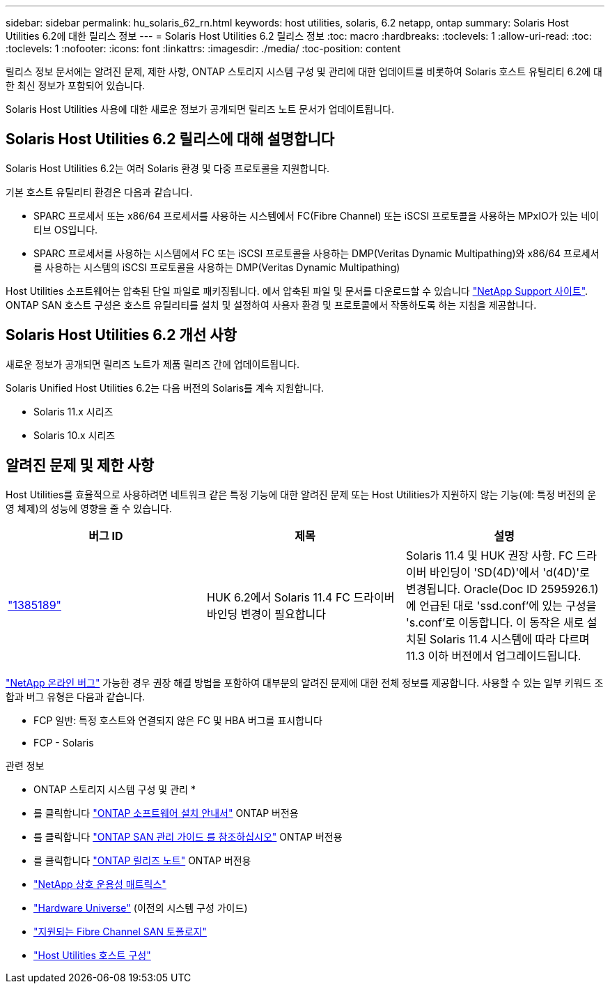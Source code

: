 ---
sidebar: sidebar 
permalink: hu_solaris_62_rn.html 
keywords: host utilities, solaris, 6.2 netapp, ontap 
summary: Solaris Host Utilities 6.2에 대한 릴리스 정보 
---
= Solaris Host Utilities 6.2 릴리스 정보
:toc: macro
:hardbreaks:
:toclevels: 1
:allow-uri-read: 
:toc: 
:toclevels: 1
:nofooter: 
:icons: font
:linkattrs: 
:imagesdir: ./media/
:toc-position: content


[role="lead"]
릴리스 정보 문서에는 알려진 문제, 제한 사항, ONTAP 스토리지 시스템 구성 및 관리에 대한 업데이트를 비롯하여 Solaris 호스트 유틸리티 6.2에 대한 최신 정보가 포함되어 있습니다.

Solaris Host Utilities 사용에 대한 새로운 정보가 공개되면 릴리즈 노트 문서가 업데이트됩니다.



== Solaris Host Utilities 6.2 릴리스에 대해 설명합니다

Solaris Host Utilities 6.2는 여러 Solaris 환경 및 다중 프로토콜을 지원합니다.

기본 호스트 유틸리티 환경은 다음과 같습니다.

* SPARC 프로세서 또는 x86/64 프로세서를 사용하는 시스템에서 FC(Fibre Channel) 또는 iSCSI 프로토콜을 사용하는 MPxIO가 있는 네이티브 OS입니다.
* SPARC 프로세서를 사용하는 시스템에서 FC 또는 iSCSI 프로토콜을 사용하는 DMP(Veritas Dynamic Multipathing)와 x86/64 프로세서를 사용하는 시스템의 iSCSI 프로토콜을 사용하는 DMP(Veritas Dynamic Multipathing)


Host Utilities 소프트웨어는 압축된 단일 파일로 패키징됩니다. 에서 압축된 파일 및 문서를 다운로드할 수 있습니다 link:https://mysupport.netapp.com/site/["NetApp Support 사이트"^]. ONTAP SAN 호스트 구성은 호스트 유틸리티를 설치 및 설정하여 사용자 환경 및 프로토콜에서 작동하도록 하는 지침을 제공합니다.



== Solaris Host Utilities 6.2 개선 사항

새로운 정보가 공개되면 릴리즈 노트가 제품 릴리즈 간에 업데이트됩니다.

Solaris Unified Host Utilities 6.2는 다음 버전의 Solaris를 계속 지원합니다.

* Solaris 11.x 시리즈
* Solaris 10.x 시리즈




== 알려진 문제 및 제한 사항

Host Utilities를 효율적으로 사용하려면 네트워크 같은 특정 기능에 대한 알려진 문제 또는 Host Utilities가 지원하지 않는 기능(예: 특정 버전의 운영 체제)의 성능에 영향을 줄 수 있습니다.

[cols="3"]
|===
| 버그 ID | 제목 | 설명 


| link:https://mysupport.netapp.com/site/bugs-online/product/HOSTUTILITIES/BURT/1385189["1385189"^] | HUK 6.2에서 Solaris 11.4 FC 드라이버 바인딩 변경이 필요합니다 | Solaris 11.4 및 HUK 권장 사항. FC 드라이버 바인딩이 'SD(4D)'에서 'd(4D)'로 변경됩니다. Oracle(Doc ID 2595926.1)에 언급된 대로 'ssd.conf'에 있는 구성을 's.conf'로 이동합니다. 이 동작은 새로 설치된 Solaris 11.4 시스템에 따라 다르며 11.3 이하 버전에서 업그레이드됩니다. 
|===
link:https://mysupport.netapp.com/site/["NetApp 온라인 버그"^] 가능한 경우 권장 해결 방법을 포함하여 대부분의 알려진 문제에 대한 전체 정보를 제공합니다. 사용할 수 있는 일부 키워드 조합과 버그 유형은 다음과 같습니다.

* FCP 일반: 특정 호스트와 연결되지 않은 FC 및 HBA 버그를 표시합니다
* FCP - Solaris


.관련 정보
* ONTAP 스토리지 시스템 구성 및 관리 *

* 를 클릭합니다 link:https://docs.netapp.com/us-en/ontap/setup-upgrade/index.html["ONTAP 소프트웨어 설치 안내서"^] ONTAP 버전용
* 를 클릭합니다 link:https://docs.netapp.com/us-en/ontap/san-management/index.html["ONTAP SAN 관리 가이드 를 참조하십시오"^] ONTAP 버전용
* 를 클릭합니다 link:https://library.netapp.com/ecm/ecm_download_file/ECMLP2492508["ONTAP 릴리즈 노트"^] ONTAP 버전용
* link:https://imt.netapp.com/matrix/#welcome["NetApp 상호 운용성 매트릭스"^]
* link:https://hwu.netapp.com/["Hardware Universe"^] (이전의 시스템 구성 가이드)
* link:https://docs.netapp.com/us-en/ontap-sanhost/index.html["지원되는 Fibre Channel SAN 토폴로지"^]
* link:https://mysupport.netapp.com/documentation/productlibrary/index.html?productID=61343["Host Utilities 호스트 구성"^]

